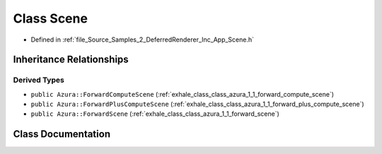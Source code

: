 .. _exhale_class_class_azura_1_1_scene:

Class Scene
===========

- Defined in :ref:`file_Source_Samples_2_DeferredRenderer_Inc_App_Scene.h`


Inheritance Relationships
-------------------------

Derived Types
*************

- ``public Azura::ForwardComputeScene`` (:ref:`exhale_class_class_azura_1_1_forward_compute_scene`)
- ``public Azura::ForwardPlusComputeScene`` (:ref:`exhale_class_class_azura_1_1_forward_plus_compute_scene`)
- ``public Azura::ForwardScene`` (:ref:`exhale_class_class_azura_1_1_forward_scene`)


Class Documentation
-------------------


.. doxygenclass:: Azura::Scene
   :members:
   :protected-members:
   :undoc-members: